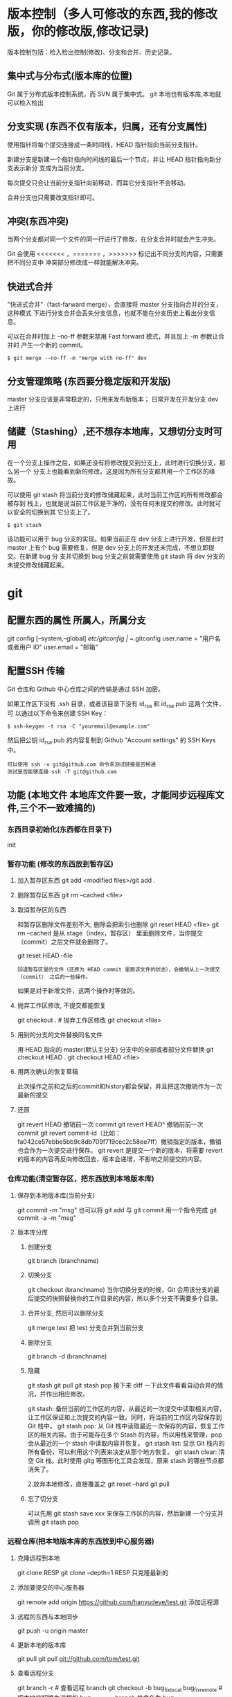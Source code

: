 * 版本控制（多人可修改的东西,我的修改版，你的修改版,修改记录)
  版本控制包括：检入检出控制(修改)、分支和合并、历史记录。
** 集中式与分布式(版本库的位置)
   Git 属于分布式版本控制系统，而 SVN 属于集中式。
   git 本地也有版本库,本地就可以检入检出
** 分支实现 (东西不仅有版本，归属，还有分支属性)
   使用指针将每个提交连接成一条时间线，HEAD 指针指向当前分支指针。

   新建分支是新建一个指针指向时间线的最后一个节点，并让 HEAD 指针指向新分支表示新分
   支成为当前分支。

   每次提交只会让当前分支指针向前移动，而其它分支指针不会移动。

   合并分支也只需要改变指针即可。
** 冲突(东西冲突)
   当两个分支都对同一个文件的同一行进行了修改，在分支合并时就会产生冲突。

   Git 会使用 <<<<<<< ，======= ，>>>>>>> 标记出不同分支的内容，只需要把不同分支中
   冲突部分修改成一样就能解决冲突。
** 快进式合并
   "快进式合并"（fast-farward merge），会直接将 master 分支指向合并的分支，这种模式
   下进行分支合并会丢失分支信息，也就不能在分支历史上看出分支信息。

   可以在合并时加上 --no-ff 参数来禁用 Fast forward 模式，并且加上 -m 参数让合并时
   产生一个新的 commit。
  
   #+begin_src shell
     $ git merge --no-ff -m "merge with no-ff" dev
   #+end_src
** 分支管理策略 (东西要分稳定版和开发版)
   master 分支应该是非常稳定的，只用来发布新版本；
   日常开发在开发分支 dev 上进行
** 储藏（Stashing）,还不想存本地库，又想切分支时可用
   在一个分支上操作之后，如果还没有将修改提交到分支上，此时进行切换分支，那么另一个
   分支上也能看到新的修改。这是因为所有分支都共用一个工作区的缘故。

   可以使用 git stash 将当前分支的修改储藏起来，此时当前工作区的所有修改都会被存到
   栈上，也就是说当前工作区是干净的，没有任何未提交的修改。此时就可以安全的切换到其
   它分支上了。
#+begin_src shell
  $ git stash
#+end_src

该功能可以用于 bug 分支的实现。如果当前正在 dev 分支上进行开发，但是此时 master
上有个 bug 需要修复，但是 dev 分支上的开发还未完成，不想立即提交。在新建 bug 分
支并切换到 bug 分支之前就需要使用 git stash 将 dev 分支的未提交修改储藏起来。
* git 
** 配置东西的属性  所属人，所属分支
   git config [--system,--global]
   /etc/gitconfig | ~/.gitconfig
   user.name = "用户名或者用户 ID"
   user.email = "邮箱"
   
** 配置SSH 传输
      Git 仓库和 Github 中心仓库之间的传输是通过 SSH 加密。

      如果工作区下没有 .ssh 目录，或者该目录下没有 id_rsa 和 id_rsa.pub 这两个文件，可
      以通过以下命令来创建 SSH Key：
      #+begin_src shell
        $ ssh-keygen -t rsa -C "youremail@example.com"
      #+end_src

      然后把公钥 id_rsa.pub 的内容复制到 Github "Account settings" 的 SSH Keys 中。
      : 可以使用 ssh -v git@github.com 命令来测试链接是否畅通
      : 测试是否能够连接 ssh -T git@github.com

** 功能 (本地文件 本地库文件要一致，才能同步远程库文件,三个不一致难搞的)
*** 东西目录初始化(东西都在目录下) 
    init
*** 暂存功能 (修改的东西放到暂存区)  
**** 加入暂存区东西 git add <modified files>/git add .
**** 删除暂存区东西 git rm --cached <file>  
**** 取消暂存区的东西 
     和暂存区删除文件差别不大, 删除会把索引也删除
     git reset HEAD <file>
     git rm --cached 
     是从 stage（index，暂存区） 里面删除文件，当你提交（commit）之后文件就会删除了。
    
     git reset HEAD --file 
     : 回退暂存区里的文件（还原为 HEAD commit 里面该文件的状态），会撤销从上一次提交（commit） 之后的一些操作。
     如果是对于新增文件，这两个操作时等效的。
**** 抛弃工作区修改, 不提交都能恢复
     git checkout . # 抛弃工作区修改
     git checkout <file>
**** 用别的分支的文件替换同名文件
     用 HEAD 指向的 master(默认主分支) 分支中的全部或者部分文件替换
     git checkout HEAD .
     git checkout HEAD <file>
**** 用两次确认的恢复草稿
     此次操作之前和之后的commit和history都会保留，并且把这次撤销作为一次最新的提交
**** 还原
     git revert HEAD                  撤销前一次 commit
     git revert HEAD^               撤销前前一次 commit
     git revert commit-id（比如：fa042ce57ebbe5bb9c8db709f719cec2c58ee7ff）撤销指定的版本，撤销也会作为一次提交进行保存。
     git revert 是提交一个新的版本，将需要 revert 的版本的内容再反向修改回去，版本会递增，不影响之前提交的内容。
*** 仓库功能(清空暂存区，把东西放到本地版本库)
**** 保存到本地版本库(当前分支)
     git commit -m "msg"
     也可以将 git add 与 git commit 用一个指令完成
     git commit -a -m "msg"
**** 版本库分库
***** 创建分支
      git branch (branchname)
***** 切换分支
      git checkout (branchname)
      当你切换分支的时候，Git 会用该分支的最后提交的快照替换你的工作目录的内容，所以多个分支不需要多个目录。
***** 合并分支, 然后可以删除分支
      git merge test 
      把 test 分支合并到当前分支
***** 删除分支
      git branch -d (branchname)
***** 隐藏
      git stash
      git pull
      git stash pop
      接下来 diff 一下此文件看看自动合并的情况，并作出相应修改。

      git stash: 备份当前的工作区的内容，从最近的一次提交中读取相关内容，让工作区保证和上次提交的内容一致。同时，将当前的工作区内容保存到 Git 栈中。
      git stash pop: 从 Git 栈中读取最近一次保存的内容，恢复工作区的相关内容。由于可能存在多个 Stash 的内容，所以用栈来管理，pop 会从最近的一个 stash 中读取内容并恢复。
      git stash list: 显示 Git 栈内的所有备份，可以利用这个列表来决定从那个地方恢复。
      git stash clear: 清空 Git 栈。此时使用 gitg 等图形化工具会发现，原来 stash 的哪些节点都消失了。
     
      2.放弃本地修改，直接覆盖之
      git reset --hard
      git pull

***** 忘了切分支
      可以先用 git stash save xxx 来保存工作区的内容，然后新建 一个分支并调用 git stash pop
*** 远程仓库(把本地版本库的东西放到中心服务器)
**** 克隆远程到本地
     git clone RESP
     git clone --depth=1 RESP 只克隆最新的
**** 添加要提交的中心服务器
     git remote add origin https://github.com/hanyudeye/test.git 添加远程源 
**** 远程的东西与本地同步
     git push -u origin master
**** 更新本地的版本库
     git pull
     git pull git://github.com/tom/test.git
**** 查看远程分支
     git branch -r # 查看远程 branch
     git checkout -b bug_fix_local bug_fix_remote #把本地端切换为远程的 bug_fix_remote branch 并命名为 bug_fix_local
*** 文件日志
**** 状态 status   
     git status
     git status -s 简短信息
     git remote -v 列出服务器地址
     git diff   尚未缓存的改动：
     git diff --cached   查看已缓存的改动：
     git diff HEAD  查看已缓存的与未缓存的所有改动：
   
     Git diff branch1 branch2 --stat   //显示出所有有差异的文件列表
     Git diff branch1 branch2 文件名(带路径)   //显示指定文件的详细差异
     Git diff branch1 branch2                   //显示出所有有差异的文件的详细差异

     git diff --stat   显示摘要而非整个 diff
     A: 你本地新增的文件（服务器上没有）.
     C: 文件的一个新拷贝.
     D: 你本地删除的文件（服务器上还在）.
     M: 文件的内容或者 mode 被修改了.
     R: 文件名被修改了。
     T: 文件的类型被修改了。
     U: 文件没有被合并(你需要完成合并才能进行提交)。
     X: 未知状态(很可能是遇到 git 的 bug 了，你可以向 git 提交 bug report)。
     在 man git diff-files 中可以查到这些标志的说明
**** Git 查看提交历史
     git log
     git log --oneline 简洁--graph 拓扑图 '--reverse'逆向显示
     --author 指定用户日志
     如果你要指定日期，可以执行几个选项：--since 和 --before，但
     是你也可以用 --until 和 --after。
**** 某次提交的内容 
     git show # 显示某次提交的内容 git show $id
** 忽略版本文件 gitignore
   以斜杠“/”开头表示目录； 
   以星号“*”通配多个字符；
   以问号“?”通配单个字符
   以方括号“[]”包含单个字符的匹配列表；
   以叹号“!”表示不忽略(跟踪)匹配到的文件或目录；
   规则：/fd1/*
   说明：忽略根目录下的 /fd1/ 目录的全部内容；根目录指项目的的根目录
* svn
** svn 重新验证证书 ->会在用户名和密码错误的情况下重新验证 
   Error:  “Server certificate verification failed: issuer is not trusted”
   使用终端执行如下命令：svn list https://your.repository.url 接下来选择对应的（临时）/（永久）即可。
** 功能
   查看修改的文件记录
   svn cat -- 显示特定版本的某文件内容。
   svn list -- 显示一个目录或某一版本存在的文件列表。
   svn log -- 显示 svn 的版本 log，含作者、日期、路径等。
   svn diff -- 显示特定修改的行级详细信息。

   list 示例：

   svn list http://svn.test.com/svn     #查看目录中的文件。
   svn list -v http://svn.test.com/svn  #查看详细的目录的信息(修订人,版本号,文件大小等)。
   svn list [-v]                        #查看当前当前工作拷贝的版本库 URL。
   cat 示例：

   svn cat -r 4 test.c     #查看版本 4 中的文件 test.c 的内容,不进行比较。
   diff 示例：

   svn diff               #什么都不加，会坚持本地代码和缓存在本地.svn 目录下的信息的不同;信息太多，没啥用处。
   svn diff -r 3          #比较你的本地代码和版本号为 3 的所有文件的不同。
   svn diff -r 3 text.c   #比较你的本地代码和版本号为 3 的 text.c 文件的不同。
   svn diff -r 5:6        #比较版本 5 和版本 6 之间所有文件的不同。
   svn diff -r 5:6 text.c #比较版本 5 和版本 6 之间的 text.c 文件的变化。
   svn diff -c 6 test.c    #比较版本 5 和版本 6 之间的 text.c 文件的变化。
   log 示例：

   svn log         #什么都不加会显示所有版本 commit 的日志信息:版本、作者、日期、comment。
   svn log -r 4:20 #只看版本 4 到版本 20 的日志信息，顺序显示。
   svn log -r 20:5 #显示版本 20 到 4 之间的日志信息，逆序显示。
   svn log test.c  #查看文件 test.c 的日志修改信息。
   svn log -r 8 -v #显示版本 8 的详细修改日志，包括修改的所有文件列表信息。
   svn log -r 8 -v -q   #显示版本 8 的详细提交日志，不包括 comment。
   svn log -v -r 88:866 #显示从版本 88 到版本 866 之间，当前代码目录下所有变更的详细信息 。
   svn log -v dir  #查看目录的日志修改信息,需要加 v。
   svn log http://foo.com/svn/trunk/code/  #显示代码目录的日志信息。
   常用命令

   svn add file|dir -- 添加文件或整个目录
   svn checkout -- 获取 svn 代码
   svn commit  -- 提交本地修改代码
   svn status    -- 查看本地修改代码情况：修改的或本地独有的文件详细信息
   svn merge   -- 合并 svn 和本地代码
   svn revert   -- 撤销本地修改代码
   svn resolve -- 合并冲突代码

   svn help [command] -- 查看 svn 帮助，或特定命令帮助
   svn diff 个性化定制
   svn 配置文件: ~/.subversion/config

   修改~/.subversion/config，找到如下配置行：

   # diff-cmd = diff_program (diff, gdiff, etc.)
   将上面那个脚本的路径添加进去就行，修改为

   diff-cmd = /usr/local/bin/diffwrap.sh  #绝对路径
   这样 svn diff 命令就会默认使用 vimdiff 比较文件。

   diffwrap.sh 文件
   #! /bin/bash

   # for svn diff: 修改~/.subversion/config，找到如下配置行：
   # diff-cmd = diff_program (diff, gdiff, etc.)
   # diff-cmd = ~/bin/diffwrap.sh

   # 参数大于 5 时，去掉前 5 个参数；参数小于 5，失败，什么也不做
   shift 5

   # 使用 vimdiff 比较
   vimdiff "$@"
** svn ignore
   假设想忽略文件 temp
   1. cd 到 temp 所在的目录下：
   2. svn propedit svn:ignore .
   注意：请别漏掉最后的点（.表示当前目录），如果报错请看下面

   3. 打开的文件就是忽略列表文件了（默认是空的），每一行是一项，在该文件中输入 temp，保存退出

   4. svn st 查看状态，temp 的?状态已经消除了

   如果在 svn propedit svn:ignore .时报错：svn: None of the environment variables SVN_EDITOR, VISUAL or EDITOR are set, and no 'editor-cmd' run-time configuration option was found

   说明 SVN 的默认属性编辑器没有设置，设置方法如下：

   vi ~/.bash_profile

   在最后一行追加

   export SVN_EDITOR=vim

   保存退出，然后输入命令 source ~/.bash_profile（使配置文件立即生效）

   以上步骤完成后，继续按照上面的方法设置

   一直不知道 svn 的忽略命令如何使用，经过 google 的查找，使用方法还是有的，做个记录好了。
   如果想在 SVN 提交时，忽略某个文件，也就是某个文件不提交，可以使用
   svn propedit svn:ignore 命令。

   下面详细介绍一下使用步骤。

   单纯的看 svn 官方文档和一些网上搜索的资料，有时候真的不如亲自试验的好。

   svn propedit svn:ignore 目录名称。
   注意，在使用这个 SVN 的属性编辑前，你得确保后面的“目录名称”是 SVN 版本控制的目录。

   如果要忽略此目录下的文件，可以如下操作。
   比如，想忽略/product 目录下的 test.php 文件。前提是/product 目录必须在 svn 版本控制下，而 test.php 文件不在 svn 版本控制。

   svn st 先看一下状态，会显示如下：
   ?     /product/test.php

   我们需要将 test.php 文件加入忽略列表。
   此时先设置 SVN 默认的编辑器
   export SVN_EDITOR=vim

   然后，使用 svn propedit svn:ignore ,用法如下

   svn propedit svn:ignore /product
   此时会出现一个 VIM 的编辑窗口，表示需要将某个文件加入到忽略列表里
   我们在编辑窗口中，写入
   test.php

   然后保存，并退出 VIM 编辑器。

   这时候会有一个提示：属性 “svn:ignore” 于 “product” 被设为新值。
   表示文件 test.php 的 svn:ignore 属性设置成功。
   然后使用 svn st 查看，会显示：
   M        product

   我们需要提交，然后这个 svn:ignore 属性才会起作用
   svn ci -m '忽略 test.php 文件'

   这时候，无论你如何修改 test.php 文件，再使用 svn st 时，也不会出现修改提示符合 M 了。
   jpg 改 doc

* git 常用命令
** 常用  
   git add <file> # 将工作文件修改提交到本地暂存区
   git add . # 将所有修改过的工作文件提交暂存区
   git rm <file> # 从版本库中删除文件
   git rm <file> --cached # 从版本库中删除文件，但不删除文件
   git reset <file> # 从暂存区恢复到工作文件
   git reset -- . # 从暂存区恢复到工作文件
   git reset --hard # 恢复最近一次提交过的状态，即放弃上次提交后的所有本次修改
   git ci <file> git ci . git ci -a # 将 git add, git rm 和 git ci 等操作都合并在一起做　　　　　　　　　　　　　　　　　　　　　　　　　　　　　　　　　　　　git ci -am "some comments"
   git ci --amend # 修改最后一次提交记录
   git revert <$id> # 恢复某次提交的状态，恢复动作本身也创建次提交对象
   git revert HEAD # 恢复最后一次提交的状态
** 查看文件 diff
   git diff <file> # 比较当前文件和暂存区文件差异 git diff
   git diff <id1><id1><id2> # 比较两次提交之间的差异
   git diff <branch1>..<branch2> # 在两个分支之间比较
   git diff --staged # 比较暂存区和版本库差异
   git diff --cached # 比较暂存区和版本库差异
   git diff --stat # 仅仅比较统计信息
** 查看提交记录
   git log git log <file> # 查看该文件每次提交记录
   git log -p <file> # 查看每次详细修改内容的 diff
   git log -p -2 # 查看最近两次详细修改内容的 diff
   git log --stat #查看提交统计信息
** Git 本地分支管理
*** 查看、切换、创建和删除分支
    git br -r # 查看远程分支
    git br <new_branch> # 创建新的分支
    git br -v # 查看各个分支最后提交信息
    git br --merged # 查看已经被合并到当前分支的分支
    git br --no-merged # 查看尚未被合并到当前分支的分支
    git co <branch> # 切换到某个分支
    git co -b <new_branch> # 创建新的分支，并且切换过去
    git co -b <new_branch> <branch> # 基于 branch 创建新的 new_branch
    git co $id # 把某次历史提交记录 checkout 出来，但无分支信息，切换到其他分支会自动删除
    git co $id -b <new_branch> # 把某次历史提交记录 checkout 出来，创建成一个分支
    git br -d <branch> # 删除某个分支
    git br -D <branch> # 强制删除某个分支 (未被合并的分支被删除的时候需要强制)
*** 分支合并和 rebase
    git merge <branch> # 将 branch 分支合并到当前分支
    git merge origin/master --no-ff # 不要 Fast-Foward 合并，这样可以生成 merge 提交
    git rebase master <branch> # 将 master rebase 到 branch，相当于：git co <branch> && git rebase master && git co master && git merge <branch>
*** Git 补丁管理(方便在多台机器上开发同步时用)
    git diff > ../sync.patch # 生成补丁
    git apply ../sync.patch # 打补丁
    git apply --check ../sync.patch #测试补丁能否成功
    git checkout 分支名 文件   把分支下的某文件覆盖到当前分支
*** Git 暂存管理
    git stash # 暂存
    git stash list # 列所有 stash
    git stash apply # 恢复暂存的内容
    git stash drop # 删除暂存区
** Git 远程分支管理
   git pull # 抓取远程仓库所有分支更新并合并到本地
   git pull --no-ff # 抓取远程仓库所有分支更新并合并到本地，不要快进合并
   git fetch origin # 抓取远程仓库更新
   git merge origin/master # 将远程主分支合并到本地当前分支
   git co --track origin/branch # 跟踪某个远程分支创建相应的本地分支
   git co -b <local_branch> origin/<remote_branch> # 基于远程分支创建本地分支，功能同上
   git push # push 所有分支
   git push origin master # 将本地主分支推到远程主分支
   git push -u origin master # 将本地主分支推到远程(如无远程主分支则创建，用于初始化远程仓库)
   git push origin <local_branch> # 创建远程分支，origin 是远程仓库名
   git push origin <local_branch>:<remote_branch> # 创建远程分支
   git push origin :<remote_branch> #先删除本地分支(git br -d <branch>)，然后再 push 删除远程分支
** Git 远程仓库管理
*** GitHub
    git remote -v # 查看远程服务器地址和仓库名称
    git remote show origin # 查看远程服务器仓库状态
    git remote add origin git@ github:robbin/robbin_site.git # 添加远程仓库地址
    git remote set-url origin git@ github.com:robbin/robbin_site.git # 设置远程仓库地址(用于修改远程仓库地址) git remote rm <repository> # 删除远程仓库
    git remote set-url --add --push origin ***** #添加多个源
*** 创建远程仓库
    git clone --bare robbin_site robbin_site.git # 用带版本的项目创建纯版本仓库
    scp -r my_project.git git@ git.csdn.net:~ # 将纯仓库上传到服务器上
    mkdir robbin_site.git && cd robbin_site.git && git --bare init # 在服务器创建纯仓库
    git remote add origin git@ github.com:robbin/robbin_site.git # 设置远程仓库地址
    git push -u origin master # 客户端首次提交
    git push -u origin develop # 首次将本地 develop 分支提交到远程 develop 分支，并且 track
    git remote set-head origin master # 设置远程仓库的 HEAD 指向 master 分支
*** 也可以命令设置跟踪远程库和本地库
    git branch --set-upstream master origin/master
    git branch --set-upstream develop origin/develop
** 强制覆盖本地, 这里不想覆盖的也要覆盖
   git fetch --all
   git reset --hard origin/master
   git pull
** 修改远程仓库 
*** 1.修改命令
    git remote origin set-url [url]
    !!!!!!现在是
    git remote  set-url origin [url]
*** 2.先删后加
    git remote rm origin
    git remote add origin [url]
*** 3.直接修改 config 文件
    
    git 远程仓库管理
    要参与任何一个 Git 项目的协作,必须要了解该如何管理远程仓库.远程仓库是指托管在网络上的项目仓库,可能会有好多个,其中有些你只能读,另外有些可以写.同他人协作开发某 个项目时,需要管理这些远程仓库,以便推送或拉取数据,分享各自的工作进展.管理远程仓库的工作,包括添加远程库,移除废弃的远程库,管理各式远程库分 支,定义是否跟踪这些分支,等等.本节我们将详细讨论远程库的管理和使用.

    　　查看当前的远程库

    　　要查看当前配置有哪些远程仓库,可以用 git remote 命令,它会列出每个远程库的简短名字.在克隆完某个项目后,至少可以看到一个名为 origin 的远程库,Git 默认使用这个名字来标识你所克隆的原始仓库:

    　　$ git clone git://github.com/schacon/ticgit.git

    　　Initialized empty Git repository in /private/tmp/ticgit/.git/

    　　remote: Counting objects: 595, done.

    　　remote: Compressing objects: 100% (269/269), done.

    　　remote: Total 595 (delta 255), reused 589 (delta 253)

    　　Receiving objects: 100% (595/595), 73.31 KiB | 1 KiB/s, done.

    　　Resolving deltas: 100% (255/255), done.

    　　$ cd ticgit

    　　$ git remote

    　　origin 也可以加上 -v 选项(译注:此为 ?verbose 的简写,取首字母),显示对应的克隆地址:

    　　$ git remote -v

    　　origin git://github.com/schacon/ticgit.git 如果有多个远程仓库,此命令将全部列出.比如在我的 Grit 项目中,可以看到:

    　　$ cd grit

    　　$ git remote -v

    　　bakkdoor git://github.com/bakkdoor/grit.git

    　　cho45 git://github.com/cho45/grit.git

    　　defunkt git://github.com/defunkt/grit.git

    　　koke git://github.com/koke/grit.git

    　　origin git@github.com:mojombo/grit.git 这样一来,我就可以非常轻松地从这些用户的仓库中,拉取他们的提交到本地.请注意,上面列出的地址只有 origin 用的是 SSH URL 链接,所以也只有这个仓库我能推送数据上去(我们会在第四章解释原因).

    　　添加远程仓库

    　　要添加一个新的远程仓库,可以指定一个简单的名字,以便将来引用,运行 git remote add [shortname] [url]:

    　　$ git remote

    　　origin

    　　$ git remote add pb git://github.com/paulboone/ticgit.git

    　　$ git remote -v

    　　origin git://github.com/schacon/ticgit.git

    　　pb git://github.com/paulboone/ticgit.git 现在可以用字串 pb 指代对应的仓库地址了.比如说,要抓取所有 Paul 有的,但本地仓库没有的信息,可以运行 git fetch pb:

    　　$ git fetch pb

    　　remote: Counting objects: 58, done.

    　　remote: Compressing objects: 100% (41/41), done.

    　　remote: Total 44 (delta 24), reused 1 (delta 0)

    　　Unpacking objects: 100% (44/44), done.

    　　From git://github.com/paulboone/ticgit

    　　* [new branch] master -> pb/master

    　　* [new branch] ticgit -> pb/ticgit 现在,Paul 的主干分支(master)已经完全可以在本地访问了,对应的名字是 pb/master,你可以将它合并到自己的某个分支,或者切换到这个分支,看看有些什么有趣的更新.

    　　从远程仓库抓取数据

    　　正如之前所看到的,可以用下面的命令从远程仓库抓取数据到本地:

    　　$ git fetch [remote-name]此命令会到远程仓库中拉取所有你本地仓库中还没有的数据.运行完成后,你就可以在本地访问该远程仓库中的所有分支,将其中某个 分支合并到本地,或者只是取出某个分支,一探究竟.(我们会在第三章详细讨论关于分支的概念和操作.)

    　　如果是克隆了一个仓库,此命令会自动将远程仓库归于 origin 名下.所以,git fetch origin 会抓取从你上次克隆以来别人上传到此远程仓库中的所有更新(或是上次 fetch 以来别人提交的更新).有一点很重要,需要记住,fetch 命令只是将远端的数据拉到本地仓库,并不自动合并到当前工作分支,只有当你确实准备好了,才能手工合并.(说 明:事先需要创建好远程的仓库,然后执行:git remote add [仓库名] [仓库 url],git fetch [远程仓库名],即可抓取到远程仓库数据到本地,再用 git merge remotes/[仓库名]/master 就可以将远程仓库 merge 到本地当前 branch.这种分支方式比较适合独立-整合开发,即各自开发测试好后 再整合在一起.比如,Android 的 Framework 和 AP 开发.

    　　可以使用--bare 选项运行 git init 来设定一个空仓库,这会初始化一个不包含工作目录的仓库.

    　　$ cd /opt/git

    　　$ mkdir project.git

    　　$ cd project.git

    　　$ git --bare init 这时,Join,Josie 或者 Jessica 就可以把它加为远程仓库,推送一个分支,从而把第一个版本的工程上传到仓库里了.)

    　　如果设置了某个分支用于跟踪某个远端仓库的分支(参见下节及第三章的内容),可以使用 git pull 命令自动抓取数据下来,然后将远端分支自动合并到本地仓库中当前分支.在日常工作中我们经常这么用,既快且好.实际上,默认情况下 git clone 命令本质上就是自动创建了本地的 master 分支用于跟踪远程仓库中的 master 分支(假设远程仓库确实有 master 分支).所以一般我们运行 git pull,目的都是要从原始克隆的远端仓库中抓取数据后,合并到工作目录中当前分支.

    　　推送数据到远程仓库

    　　项目进行到一个阶段,要同别人分享目前的成果,可以将本地仓库中的数据推送到远程仓库.实现这个任务的命令很简单: git push [remote-name] [branch-name].如果要把本地的 master 分支推送到 origin 服务器上(再次说明下,克隆操作会自动使用默认的 master 和 origin 名字),可以运行下面的命令:

    　　$ git push origin master 只有在所克隆的服务器上有写权限,或者同一时刻没有其他人在推数据,这条命令才会如期完成任务.如果在你推数据前,已经有其他人推送了若干更新,那 你的推送操作就会被驳回.你必须先把他们的更新抓取到本地,并到自己的项目中,然后才可以再次推送.有关推送数据到远程仓库的详细内容见第三章.

    　　查看远程仓库信息

    　　我们可以通过命令 git remote show [remote-name] 查看某个远程仓库的详细信息,比如要看所克隆的 origin 仓库,可以运行:

    　　$ git remote show origin

    　　* remote origin

    　　URL: git://github.com/schacon/ticgit.git

    　　Remote branch merged with 'git pull' while on branch master

    　　master

    　　Tracked remote branches

    　　master

    　　ticgit 除了对应的克隆地址外,它还给出了许多额外的信息.它友善地告诉你如果是在 master 分支,就可以用 git pull 命令抓取数据合并到本地.另外还列出了所有处于跟踪状态中的远端分支.

    　　实际使用过程中,git remote show 给出的信息可能会像这样:

    　　$ git remote show origin

    　　* remote origin

    　　URL: git@github.com:defunkt/github.git

    　　Remote branch merged with 'git pull' while on branch issues

    　　issues

    　　Remote branch merged with 'git pull' while on branch master

    　　master

    　　New remote branches (next fetch will store in remotes/origin)

    　　caching

    　　Stale tracking branches (use 'git remote prune')

    　　libwalker

    　　walker2

    　　Tracked remote branches

    　　acl

    　　apiv2

    　　dashboard2

    　　issues

    　　master

    　　postgres

    　　Local branch pushed with 'git push'

    　　master:master 它告诉我们,运行 git push 时缺省推送的分支是什么(译注:最后两行).它还显示了有哪些远端分支还没有同步 到本地(译注:第六行的 caching 分支),哪些已同步到本地的远端分支在远端服务器上已被删除(译注:Stale tracking branches 下面的两个分支),以及运行 git pull 时将自动合并哪些分支(译注:前四行中列出的 issues 和 master 分支).(此命令也可以查看到本地分支和远程仓库分支的对应关系.)

    　　远程仓库的删除和重命名

    　　在新版 Git 中可以用 git remote rename 命令修改某个远程仓库的简短名称,比如想把 pb 改成 paul,可以这么运行:

    　　$ git remote rename pb paul

    　　$ git remote

    　　origin

    　　paul 注意,对远程仓库的重命名,也会使对应的分支名称发生变化,原来的 pb/master 分支现在成了 paul/master.

    　　碰到远端仓库服务器迁移,或者原来的克隆镜像不再使用,又或者某个参与者不再贡献代码,那么需要移除对应的远端仓库,可以运行 git remote rm 命令:

    　　$ git remote rm paul

    　　$ git remote

    　　origin
* test
